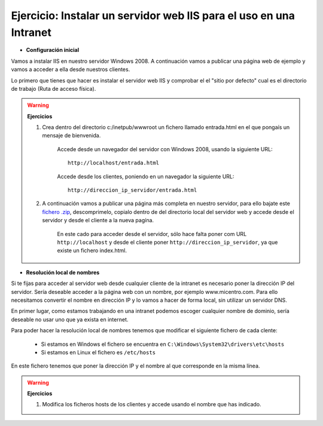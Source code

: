 Ejercicio: Instalar un servidor web IIS para el uso en una Intranet
===================================================================

* **Configuración inicial**

Vamos a instalar IIS en nuestro servidor Windows 2008. A continuación vamos a publicar una página web de ejemplo y vamos a acceder a ella desde nuestros clientes.

Lo primero que tienes que hacer es instalar el servidor web IIS y comprobar el el "sitio por defecto" cual es el directorio de trabajo (Ruta de acceso física).

.. warning::

	**Ejercicios**	

	1. Crea dentro del directorio c:/inetpub/wwwroot un fichero llamado entrada.html en el que pongaís un mensaje de bienvenida.


		Accede desde un navegador del servidor con Windows 2008, usando la siguiente URL::

        		http://localhost/entrada.html

		Accede desde los clientes, poniendo en un navegador la siguiente URL::

        		http://direccion_ip_servidor/entrada.html

	2. A continuación vamos a publicar una página más completa en nuestro servidor, para ello bajate este `fichero .zip <https://github.com/josedom24/josedom24.github.io/raw/master/mod/serviciosgm/files/web.zip>`_, descomprimelo, copialo dentro de del directorio local del servidor web y accede desde el servidor y desde el cliente a la nueva pagína.

 		En este cado para acceder desde el servidor, sólo hace falta poner com URL ``http://localhost``	y desde el cliente poner ``http://direccion_ip_servidor``, ya que existe un fichero index.html.


* **Resolución local de nombres**

Si te fijas para acceder al servidor web desde cualquier cliente de la intranet es necesario poner la dirección IP del servidor. Sería deseable acceder a la página web con un nombre, por ejemplo www.micentro.com. Para ello necesitamos convertir el nombre en dirección IP y lo vamos a hacer de forma local, sin utilizar un servidor DNS.

En primer lugar, como estamos trabajando en una intranet podemos escoger cualquier nombre de dominio, sería deseable no usar uno que ya exista en internet.

Para poder hacer la resolución local de nombres tenemos que modificar el siguiente fichero de cada clente:

	* Si estamos en Windows el fichero se encuentra en ``C:\Windows\System32\drivers\etc\hosts``
	* Si estamos en Linux el fichero es ``/etc/hosts``

En este fichero tenemos que poner la dirección IP y el nombre al que corresponde en la misma línea.

.. warning::

	**Ejercicios**	

	1. Modifica los ficheros hosts de los clientes y accede usando el nombre que has indicado.